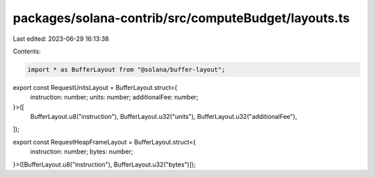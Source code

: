 packages/solana-contrib/src/computeBudget/layouts.ts
====================================================

Last edited: 2023-06-29 16:13:38

Contents:

.. code-block:: ts

    import * as BufferLayout from "@solana/buffer-layout";

export const RequestUnitsLayout = BufferLayout.struct<{
  instruction: number;
  units: number;
  additionalFee: number;
}>([
  BufferLayout.u8("instruction"),
  BufferLayout.u32("units"),
  BufferLayout.u32("additionalFee"),
]);

export const RequestHeapFrameLayout = BufferLayout.struct<{
  instruction: number;
  bytes: number;
}>([BufferLayout.u8("instruction"), BufferLayout.u32("bytes")]);


